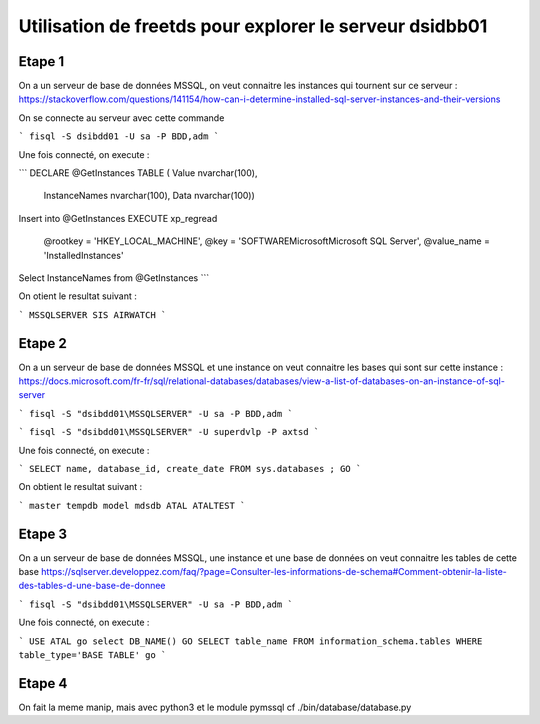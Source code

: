 
********************************************************
Utilisation de freetds pour explorer le serveur dsidbb01
********************************************************


Etape 1
=======

On a un serveur de base de données MSSQL,
on veut connaitre les instances qui tournent sur ce serveur :
https://stackoverflow.com/questions/141154/how-can-i-determine-installed-sql-server-instances-and-their-versions

On se connecte au serveur avec cette commande

```
fisql -S dsibdd01 -U sa -P BDD,adm
```

Une fois connecté, on execute :

```
DECLARE @GetInstances TABLE
( Value nvarchar(100),
  InstanceNames nvarchar(100),
  Data nvarchar(100))

Insert into @GetInstances
EXECUTE xp_regread
  @rootkey = 'HKEY_LOCAL_MACHINE',
  @key = 'SOFTWARE\Microsoft\Microsoft SQL Server',
  @value_name = 'InstalledInstances'

Select InstanceNames from @GetInstances
```

On otient le resultat suivant :

```
MSSQLSERVER
SIS
AIRWATCH
```

Etape 2
=======

On a un serveur de base de données MSSQL et une instance
on veut connaitre les bases qui sont sur cette instance :
https://docs.microsoft.com/fr-fr/sql/relational-databases/databases/view-a-list-of-databases-on-an-instance-of-sql-server

```
fisql -S "dsibdd01\MSSQLSERVER" -U sa -P BDD,adm
```

```
fisql -S "dsibdd01\MSSQLSERVER" -U superdvlp -P axtsd
```



Une fois connecté, on execute :

```
SELECT name, database_id, create_date
FROM sys.databases ;
GO
```

On obtient le resultat suivant :

```
master
tempdb
model
mdsdb
ATAL
ATALTEST
```

Etape 3
=======

On a un serveur de base de données MSSQL, une instance et une base de données
on veut connaitre les tables de cette base
https://sqlserver.developpez.com/faq/?page=Consulter-les-informations-de-schema#Comment-obtenir-la-liste-des-tables-d-une-base-de-donnee

```
fisql -S "dsibdd01\MSSQLSERVER" -U sa -P BDD,adm
```

Une fois connecté, on execute :

```
USE ATAL
go
select DB_NAME()
GO
SELECT table_name
FROM information_schema.tables
WHERE table_type='BASE TABLE'
go
```


Etape 4
=======

On fait la meme manip, mais avec python3 et le module pymssql
cf ./bin/database/database.py
